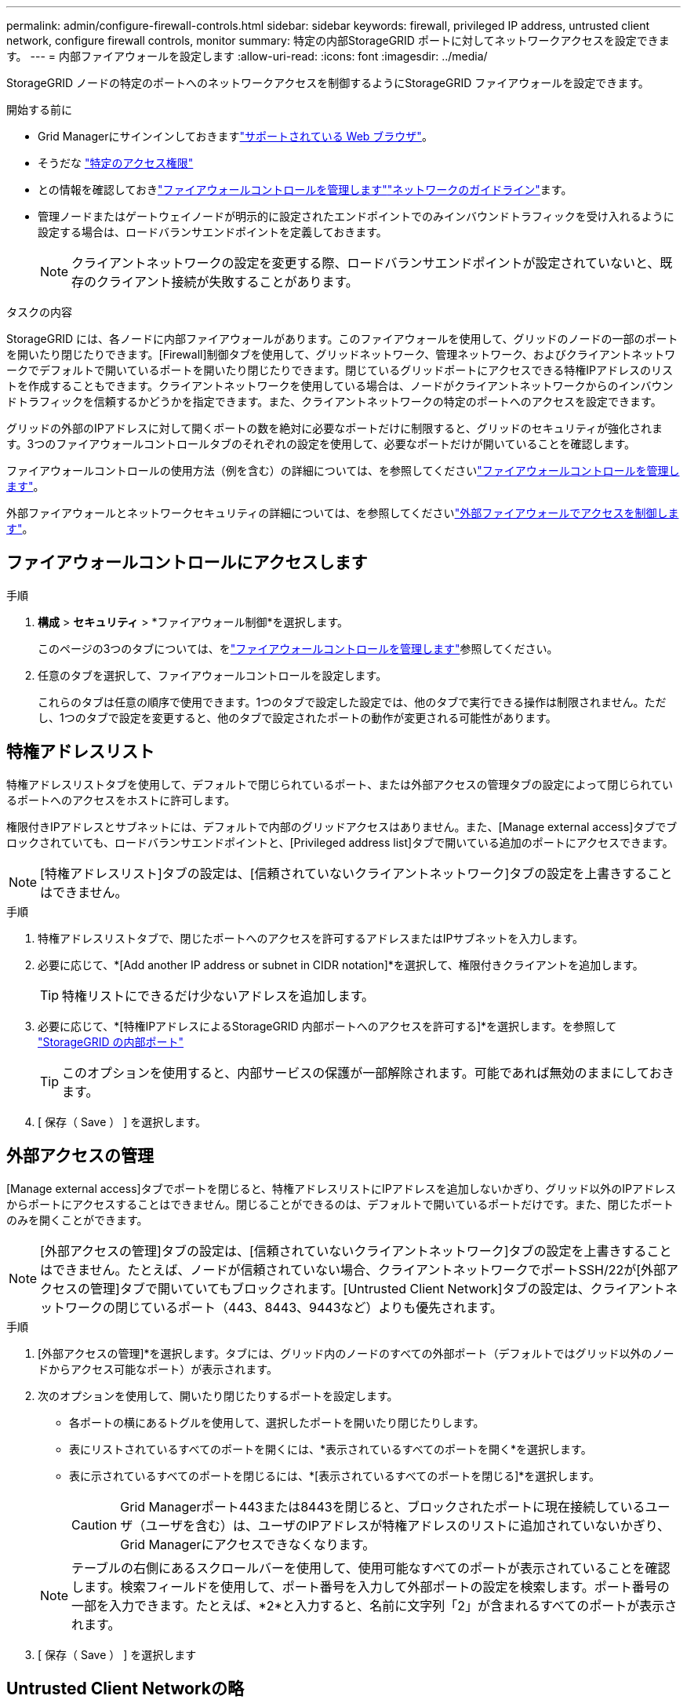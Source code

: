 ---
permalink: admin/configure-firewall-controls.html 
sidebar: sidebar 
keywords: firewall, privileged IP address, untrusted client network, configure firewall controls, monitor 
summary: 特定の内部StorageGRID ポートに対してネットワークアクセスを設定できます。 
---
= 内部ファイアウォールを設定します
:allow-uri-read: 
:icons: font
:imagesdir: ../media/


[role="lead"]
StorageGRID ノードの特定のポートへのネットワークアクセスを制御するようにStorageGRID ファイアウォールを設定できます。

.開始する前に
* Grid Managerにサインインしておきますlink:../admin/web-browser-requirements.html["サポートされている Web ブラウザ"]。
* そうだな link:../admin/admin-group-permissions.html["特定のアクセス権限"]
* との情報を確認しておきlink:../admin/manage-firewall-controls.html["ファイアウォールコントロールを管理します"]link:../network/index.html["ネットワークのガイドライン"]ます。
* 管理ノードまたはゲートウェイノードが明示的に設定されたエンドポイントでのみインバウンドトラフィックを受け入れるように設定する場合は、ロードバランサエンドポイントを定義しておきます。
+

NOTE: クライアントネットワークの設定を変更する際、ロードバランサエンドポイントが設定されていないと、既存のクライアント接続が失敗することがあります。



.タスクの内容
StorageGRID には、各ノードに内部ファイアウォールがあります。このファイアウォールを使用して、グリッドのノードの一部のポートを開いたり閉じたりできます。[Firewall]制御タブを使用して、グリッドネットワーク、管理ネットワーク、およびクライアントネットワークでデフォルトで開いているポートを開いたり閉じたりできます。閉じているグリッドポートにアクセスできる特権IPアドレスのリストを作成することもできます。クライアントネットワークを使用している場合は、ノードがクライアントネットワークからのインバウンドトラフィックを信頼するかどうかを指定できます。また、クライアントネットワークの特定のポートへのアクセスを設定できます。

グリッドの外部のIPアドレスに対して開くポートの数を絶対に必要なポートだけに制限すると、グリッドのセキュリティが強化されます。3つのファイアウォールコントロールタブのそれぞれの設定を使用して、必要なポートだけが開いていることを確認します。

ファイアウォールコントロールの使用方法（例を含む）の詳細については、を参照してくださいlink:../admin/manage-firewall-controls.html["ファイアウォールコントロールを管理します"]。

外部ファイアウォールとネットワークセキュリティの詳細については、を参照してくださいlink:../admin/controlling-access-through-firewalls.html["外部ファイアウォールでアクセスを制御します"]。



== ファイアウォールコントロールにアクセスします

.手順
. *構成* > *セキュリティ* > *ファイアウォール制御*を選択します。
+
このページの3つのタブについては、をlink:../admin/manage-firewall-controls.html["ファイアウォールコントロールを管理します"]参照してください。

. 任意のタブを選択して、ファイアウォールコントロールを設定します。
+
これらのタブは任意の順序で使用できます。1つのタブで設定した設定では、他のタブで実行できる操作は制限されません。ただし、1つのタブで設定を変更すると、他のタブで設定されたポートの動作が変更される可能性があります。





== 特権アドレスリスト

特権アドレスリストタブを使用して、デフォルトで閉じられているポート、または外部アクセスの管理タブの設定によって閉じられているポートへのアクセスをホストに許可します。

権限付きIPアドレスとサブネットには、デフォルトで内部のグリッドアクセスはありません。また、[Manage external access]タブでブロックされていても、ロードバランサエンドポイントと、[Privileged address list]タブで開いている追加のポートにアクセスできます。


NOTE: [特権アドレスリスト]タブの設定は、[信頼されていないクライアントネットワーク]タブの設定を上書きすることはできません。

.手順
. 特権アドレスリストタブで、閉じたポートへのアクセスを許可するアドレスまたはIPサブネットを入力します。
. 必要に応じて、*[Add another IP address or subnet in CIDR notation]*を選択して、権限付きクライアントを追加します。
+

TIP: 特権リストにできるだけ少ないアドレスを追加します。

. 必要に応じて、*[特権IPアドレスによるStorageGRID 内部ポートへのアクセスを許可する]*を選択します。を参照して link:../network/internal-grid-node-communications.html["StorageGRID の内部ポート"]
+

TIP: このオプションを使用すると、内部サービスの保護が一部解除されます。可能であれば無効のままにしておきます。

. [ 保存（ Save ） ] を選択します。




== 外部アクセスの管理

[Manage external access]タブでポートを閉じると、特権アドレスリストにIPアドレスを追加しないかぎり、グリッド以外のIPアドレスからポートにアクセスすることはできません。閉じることができるのは、デフォルトで開いているポートだけです。また、閉じたポートのみを開くことができます。


NOTE: [外部アクセスの管理]タブの設定は、[信頼されていないクライアントネットワーク]タブの設定を上書きすることはできません。たとえば、ノードが信頼されていない場合、クライアントネットワークでポートSSH/22が[外部アクセスの管理]タブで開いていてもブロックされます。[Untrusted Client Network]タブの設定は、クライアントネットワークの閉じているポート（443、8443、9443など）よりも優先されます。

.手順
. [外部アクセスの管理]*を選択します。タブには、グリッド内のノードのすべての外部ポート（デフォルトではグリッド以外のノードからアクセス可能なポート）が表示されます。
. 次のオプションを使用して、開いたり閉じたりするポートを設定します。
+
** 各ポートの横にあるトグルを使用して、選択したポートを開いたり閉じたりします。
** 表にリストされているすべてのポートを開くには、*表示されているすべてのポートを開く*を選択します。
** 表に示されているすべてのポートを閉じるには、*[表示されているすべてのポートを閉じる]*を選択します。
+

CAUTION: Grid Managerポート443または8443を閉じると、ブロックされたポートに現在接続しているユーザ（ユーザを含む）は、ユーザのIPアドレスが特権アドレスのリストに追加されていないかぎり、Grid Managerにアクセスできなくなります。

+

NOTE: テーブルの右側にあるスクロールバーを使用して、使用可能なすべてのポートが表示されていることを確認します。検索フィールドを使用して、ポート番号を入力して外部ポートの設定を検索します。ポート番号の一部を入力できます。たとえば、*2*と入力すると、名前に文字列「2」が含まれるすべてのポートが表示されます。



. [ 保存（ Save ） ] を選択します




== Untrusted Client Networkの略

ノードのクライアントネットワークが信頼されていない場合、ノードはロードバランサエンドポイントとして設定されたポート、およびオプションでこのタブで選択した追加のポートでのみインバウンドトラフィックを受け入れます。このタブを使用して、拡張時に追加する新しいノードのデフォルト設定を指定することもできます。


CAUTION: ロードバランサエンドポイントが設定されていないと、既存のクライアント接続が失敗する可能性があります。

[信頼されていないクライアントネットワーク]*タブで設定を変更すると、*[外部アクセスの管理]*タブの設定が上書きされます。

.手順
. [信頼されていないクライアントネットワーク]*を選択します。
. [Set New Node Default]セクションで、拡張手順 で新しいノードをグリッドに追加する際のデフォルト設定を指定します。
+
** * Trusted *（デフォルト）：拡張でノードを追加すると、そのクライアントネットワークが信頼されます。
** * Untrusted * ：拡張でノードが追加されるときに、そのクライアントネットワークは信頼されません。
+
必要に応じて、このタブに戻って特定の新しいノードの設定を変更できます。

+

NOTE: この設定は、 StorageGRID システム内の既存のノードには影響しません。



. 次のオプションを使用して、明示的に設定されたロードバランサエンドポイントまたは選択した追加のポートでのみクライアント接続を許可するノードを選択します。
+
** テーブルに表示されたすべてのノードを信頼されていないクライアントネットワークのリストに追加するには、*[表示されたノードで信頼されていないクライアントネットワーク]*を選択します。
** テーブルに表示されたすべてのノードを信頼されていないクライアントネットワークのリストから削除するには、*[表示されたノードで信頼する]*を選択します。
** 各ノードの横にある切り替えボタンを使用して、選択したノードのクライアントネットワークを[Trusted]または[Untrusted]に設定します。
+
たとえば、*表示されているノードで[Untrust on displayed nodes]*を選択してすべてのノードを[Untrusted Client Network]リストに追加し、個 々 のノードの横にある切り替えを使用してその1つのノードを[Trusted Client Network]リストに追加できます。

+

NOTE: テーブルの右側にあるスクロールバーを使用して、使用可能なすべてのノードが表示されていることを確認します。検索フィールドにノード名を入力して、任意のノードの設定を検索します。名前の一部を入力できます。たとえば、「* gw *」と入力すると、名前に文字列「gw」を含むすべてのノードが表示されます。



. [ 保存（ Save ） ] を選択します。
+
新しいファイアウォール設定がすぐに適用され、適用されます。ロードバランサエンドポイントが設定されていないと、既存のクライアント接続が失敗する可能性があります。


